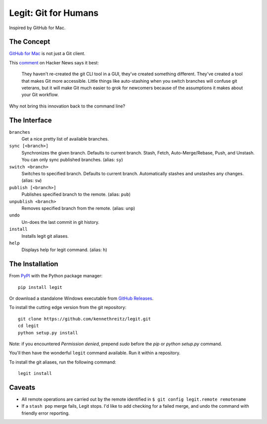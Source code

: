 .. -*-restructuredtext-*-

Legit: Git for Humans
=====================

Inspired by GitHub for Mac.


The Concept
-----------

`GitHub for Mac <http://mac.github.com>`_ is not just a Git client.

This `comment <https://news.ycombinator.com/item?id=2684483>`_ on Hacker News
says it best:

    They haven't re-created the git CLI tool in a GUI, they've created something different. They've created a tool that makes Git more accessible. Little things like auto-stashing when you switch branches will confuse git veterans, but it will make Git much easier to grok for newcomers because of the assumptions it makes about your Git workflow.

Why not bring this innovation back to the command line?


The Interface
-------------

``branches``
    Get a nice pretty list of available branches.

``sync [<branch>]``
    Synchronizes the given branch. Defaults to current branch.
    Stash, Fetch, Auto-Merge/Rebase, Push, and Unstash.
    You can only sync published branches. (alias: ``sy``)

``switch <branch>``
    Switches to specified branch.
    Defaults to current branch.
    Automatically stashes and unstashes any changes. (alias: ``sw``)

``publish [<branch>]``
    Publishes specified branch to the remote. (alias: ``pub``)

``unpublish <branch>``
    Removes specified branch from the remote. (alias: ``unp``)

``undo``
    Un-does the last commit in git history.

``install``
    Installs legit git aliases.

``help``
    Displays help for legit command. (alias: ``h``)


The Installation
----------------

.. image:: https://img.shields.io/pypi/v/legit.svg
    :target: https://pypi.python.org/pypi/legit/

From `PyPI <https://pypi.python.org/pypi/legit/>`_ with the Python package manager::

    pip install legit

Or download a standalone Windows executable from `GitHub Releases <https://github.com/kennethreitz/legit/releases>`_.

To install the cutting edge version from the git repository::

    git clone https://github.com/kennethreitz/legit.git
    cd legit
    python setup.py install

Note: if you encountered `Permission denied`,
prepend `sudo` before the `pip` or `python setup.py` command.

You'll then have the wonderful ``legit`` command available. Run it within
a repository.

To install the git aliases, run the following command::

    legit install


Caveats
-------

- All remote operations are carried out by the remote identified in ``$ git config legit.remote remotename``
- If a ``stash pop`` merge fails, Legit stops. I'd like to add checking for a failed merge, and undo the command with friendly error reporting.

